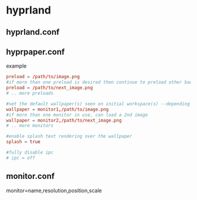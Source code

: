 * hyprland
** hyprland.conf
** hyprpaper.conf

example

#+BEGIN_SRC conf
preload = /path/to/image.png
#if more than one preload is desired then continue to preload other backgrounds
preload = /path/to/next_image.png
# .. more preloads

#set the default wallpaper(s) seen on initial workspace(s) --depending on the number of monitors used
wallpaper = monitor1,/path/to/image.png
#if more than one monitor in use, can load a 2nd image
wallpaper = monitor2,/path/to/next_image.png
# .. more monitors

#enable splash text rendering over the wallpaper
splash = true

#fully disable ipc
# ipc = off
#+END_SRC
** monitor.conf

monitor=name,resolution,position,scale
